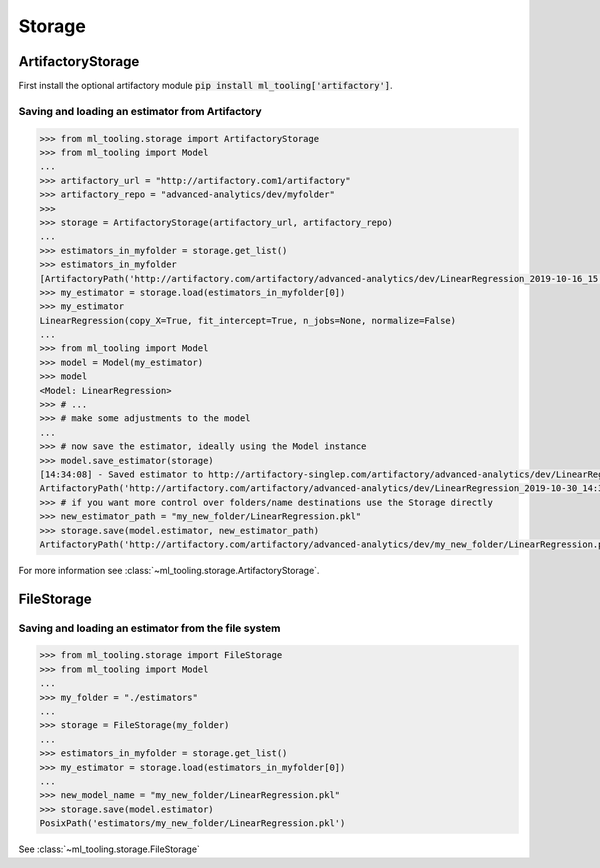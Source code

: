 .. _storage:

Storage
=======


ArtifactoryStorage
------------------

First install the optional artifactory module :code:`pip install ml_tooling['artifactory']`.


Saving and loading an estimator from Artifactory
~~~~~~~~~~~~~~~~~~~~~~~~~~~~~~~~~~~~~~~~~~~~~~~~

.. code-block::

    >>> from ml_tooling.storage import ArtifactoryStorage
    >>> from ml_tooling import Model
    ...
    >>> artifactory_url = "http://artifactory.com1/artifactory"
    >>> artifactory_repo = "advanced-analytics/dev/myfolder"
    >>>
    >>> storage = ArtifactoryStorage(artifactory_url, artifactory_repo)
    ...
    >>> estimators_in_myfolder = storage.get_list()
    >>> estimators_in_myfolder
    [ArtifactoryPath('http://artifactory.com/artifactory/advanced-analytics/dev/LinearRegression_2019-10-16_15:10:34.290209.pkl'), ArtifactoryPath('http://artifactory.com/artifactory/advanced-analytics/dev/LinearRegression_2019-10-16_15:14:02.114818.pkl')]
    >>> my_estimator = storage.load(estimators_in_myfolder[0])
    >>> my_estimator
    LinearRegression(copy_X=True, fit_intercept=True, n_jobs=None, normalize=False)
    ...
    >>> from ml_tooling import Model
    >>> model = Model(my_estimator)
    >>> model
    <Model: LinearRegression>
    >>> # ...
    >>> # make some adjustments to the model
    ...
    >>> # now save the estimator, ideally using the Model instance
    >>> model.save_estimator(storage)
    [14:34:08] - Saved estimator to http://artifactory-singlep.com/artifactory/advanced-analytics/dev/LinearRegression_2019-10-30_14:34:08.116648.pkl
    ArtifactoryPath('http://artifactory.com/artifactory/advanced-analytics/dev/LinearRegression_2019-10-30_14:34:08.116648.pkl')
    >>> # if you want more control over folders/name destinations use the Storage directly
    >>> new_estimator_path = "my_new_folder/LinearRegression.pkl"
    >>> storage.save(model.estimator, new_estimator_path)
    ArtifactoryPath('http://artifactory.com/artifactory/advanced-analytics/dev/my_new_folder/LinearRegression.pkl')

For more information see :class:`~ml_tooling.storage.ArtifactoryStorage`.

FileStorage
-----------

Saving and loading an estimator from the file system
~~~~~~~~~~~~~~~~~~~~~~~~~~~~~~~~~~~~~~~~~~~~~~~~~~~~

.. code-block::

    >>> from ml_tooling.storage import FileStorage
    >>> from ml_tooling import Model
    ...
    >>> my_folder = "./estimators"
    ...
    >>> storage = FileStorage(my_folder)
    ...
    >>> estimators_in_myfolder = storage.get_list()
    >>> my_estimator = storage.load(estimators_in_myfolder[0])
    ...
    >>> new_model_name = "my_new_folder/LinearRegression.pkl"
    >>> storage.save(model.estimator)
    PosixPath('estimators/my_new_folder/LinearRegression.pkl')

See :class:`~ml_tooling.storage.FileStorage`
